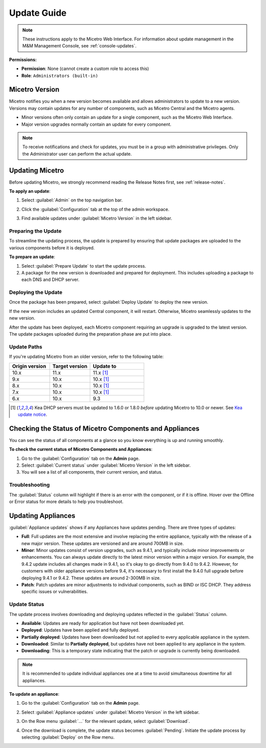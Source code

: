 .. meta::
   :description: How to update Micetro
   :keywords: update, Micetro

.. _updates:

Update Guide
============
.. note::
   These instructions apply to the Micetro Web Interface. For information about update management in the M&M Management Console, see :ref:`console-updates`.

**Permissions:**

* **Permission**: None (cannot create a custom role to access this)
* **Role**: ``Administrators (built-in)``

Micetro Version
---------------
Micetro notifies you when a new version becomes available and allows administrators to update to a new version. Versions may contain updates for any number of components, such as Micetro Central and the Micetro agents. 

* Minor versions often only contain an update for a single component, such as the Micetro Web Interface.

* Major version upgrades normally contain an update for every component.

.. note::
  To receive notifications and check for updates, you must be in a group with administrative privileges. Only the Administrator user can perform the actual update.
 

Updating Micetro
----------------
Before updating Micetro, we strongly recommend reading the Release Notes first, see :ref:`release-notes`. 

**To apply an update**:

1. Select :guilabel:`Admin` on the top navigation bar.

2. Click the :guilabel:`Configuration` tab at the top of the admin workspace.

3. Find available updates under :guilabel:`Micetro Version` in the left sidebar.

   .. image:: ../../images/available-updates-10.6.png
    :width: 80%


Preparing the Update
^^^^^^^^^^^^^^^^^^^^^
To streamline the updating process, the update is prepared by ensuring that update packages are uploaded to the various components before it is deployed.

**To prepare an update**:

1. Select :guilabel:`Prepare Update` to start the update process.

2. A package for the new version is downloaded and prepared for deployment. This includes uploading a package to each DNS and DHCP server. 

Deploying the Update
^^^^^^^^^^^^^^^^^^^^^
Once the package has been prepared, select :guilabel:`Deploy Update` to deploy the new version. 

If the new version includes an updated Central component, it will restart. Otherwise, Micetro seamlessly updates to the new version.

After the update has been deployed, each Micetro component requiring an upgrade is upgraded to the latest version. The update packages uploaded during the preparation phase are put into place.

Update Paths
^^^^^^^^^^^^^
If you're updating Micetro from an older version, refer to the following table:

.. csv-table::
  :widths: 30, 30, 40
  :header: "Origin version", "Target version", "Update to"

  "10.x", "11.x", "11.x [1]_"
  "9.x", "10.x", "10.x [1]_"
  "8.x", "10.x", "10.x [1]_"
  "7.x", "10.x", "10.x [1]_"
  "6.x", "10.x", "9.3"

.. [1] Kea DHCP servers must be updated to 1.6.0 or 1.8.0 *before* updating Micetro to 10.0 or newer. See `Kea update notice <https://menandmice.com/docs/10.0/release_notes/10.0.0#release>`_.


Checking the Status of Micetro Components and Appliances
---------------------------------------------------------
You can see the status of all components at a glance so you know everything is up and running smoothly.

**To check the current status of Micetro Components and Appliances**:

1. Go to the :guilabel:`Configuration` tab on the **Admin** page. 
2. Select :guilabel:`Current status` under :guilabel:`Micetro Version` in the left sidebar.
3. You will see a list of all components, their current version, and status. 

Troubleshooting
^^^^^^^^^^^^^^^^
The :guilabel:`Status` column will highlight if there is an error with the component, or if it is offline. Hover over the Offline or Error status for more details to help you troubleshoot.

Updating Appliances
--------------------
:guilabel:`Appliance updates` shows if any Appliances have updates pending. There are three types of updates:

* **Full**: Full updates are the most extensive and involve replacing the entire appliance, typically with the release of a new major version. These updates are versioned and are around 700MB in size.
* **Minor**: Minor updates consist of version upgrades, such as 9.4.1, and typically include minor improvements or enhancements. You can always update directly to the latest minor version within a major version. For example, the 9.4.2 update includes all changes made in 9.4.1, so it's okay to go directly from 9.4.0 to 9.4.2. However, for customers with older appliance versions before 9.4, it's necessary to first install the 9.4.0 full upgrade before deploying 9.4.1 or 9.4.2. These updates are around 2-300MB in size. 
* **Patch**: Patch updates are minor adjustments to individual components, such as BIND or ISC DHCP. They address specific issues or vulnerabilities.

Update Status
^^^^^^^^^^^^^
The update process involves downloading and deploying updates reflected in the :guilabel:`Status` column.

* **Available**: Updates are ready for application but have not been downloaded yet.
* **Deployed**: Updates have been applied and fully deployed. 
* **Partially deployed**: Updates have been downloaded but not applied to every applicable appliance in the system.
* **Downloaded**: Similar to **Partially deployed**, but updates have not been applied to any appliance in the system.
* **Downloading**: This is a temporary state indicating that the patch or upgrade is currently being downloaded.

.. note::
   It is recommended to update individual appliances one at a time to avoid simultaneous downtime for all appliances.

**To update an appliance**:

1. Go to the :guilabel:`Configuration` tab on the **Admin** page.
2. Select :guilabel:`Appliance updates` under :guilabel:`Micetro Version` in the left sidebar. 
3. On the Row menu :guilabel:`...` for the relevant update, select :guilabel:`Download`.

   .. image:: ../../images/appliances-download-11.0.png
      :width: 50%

4. Once the download is complete, the update status becomes :guilabel:`Pending`. Initiate the update process by selecting :guilabel:`Deploy` on the Row menu.
